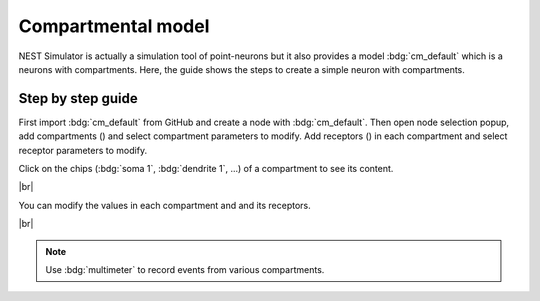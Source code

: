 Compartmental model
===================

NEST Simulator is actually a simulation tool of point-neurons but it also provides a model :bdg:`cm_default` which is a
neurons with compartments. Here, the guide shows the steps to create a simple neuron with compartments.


.. _compartmental-model-steps-how-to:

Step by step guide
------------------

.. image:: /_static/img/screenshots/controller/compartmental-neuron-step1.png
   :align: right
   :target: #

First import :bdg:`cm_default` from GitHub and create a node with :bdg:`cm_default`. Then open node selection popup, add
compartments (|new|) and select compartment parameters to modify. Add receptors (|new|) in each compartment and select
receptor parameters to modify.

Click on the chips (:bdg:`soma 1`, :bdg:`dendrite 1`, ...) of a compartment to see its content.

|br|

.. image:: /_static/img/screenshots/controller/compartmental-neuron-step2.png
   :align: right
   :target: #

You can modify the values in each compartment and and its receptors.

|br|

.. note::
   Use :bdg:`multimeter` to record events from various compartments.

.. |new| image:: /_static/img/icons/plus.svg
   :alt: plus
   :height: 17.6px
   :target: #
